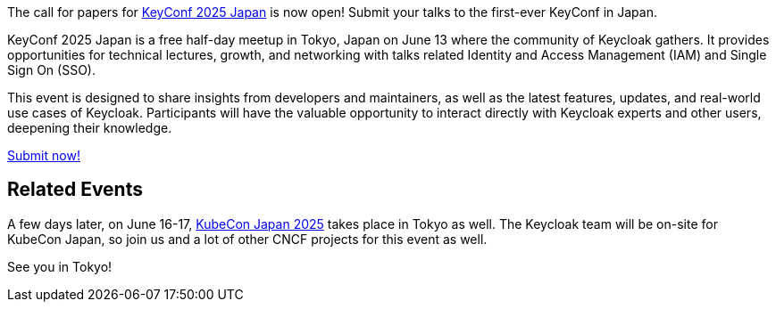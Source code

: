 :title: Submit to KeyConf25 Japan Call-for-Papers!
:date: 2025-03-17
:publish: true
:author: Alexander Schwartz
:preview: keyconf25-japan-cfp.png
:summary: Submit your talks to the first-ever KeyConf in Japan! It will happend shortly before KubeCon Japan, so you can join both.

The call for papers for link:https://community.cncf.io/e/mvnu59/[KeyConf 2025 Japan] is now open! Submit your talks to the first-ever KeyConf in Japan.

KeyConf 2025 Japan is a free half-day meetup in Tokyo, Japan on June 13 where the community of Keycloak gathers.
It provides opportunities for technical lectures, growth, and networking with talks related Identity and Access Management (IAM) and Single Sign On (SSO).

This event is designed to share insights from developers and maintainers, as well as the latest features, updates, and real-world use cases of Keycloak.
Participants will have the valuable opportunity to interact directly with Keycloak experts and other users, deepening their knowledge.

https://sessionize.com/keyconf-2025-japan/[Submit now!]

== Related Events

A few days later, on June 16-17, https://events.linuxfoundation.org/kubecon-cloudnativecon-japan/[KubeCon Japan 2025] takes place in Tokyo as well.
The Keycloak team will be on-site for KubeCon Japan, so join us and a lot of other CNCF projects for this event as well.

See you in Tokyo!
